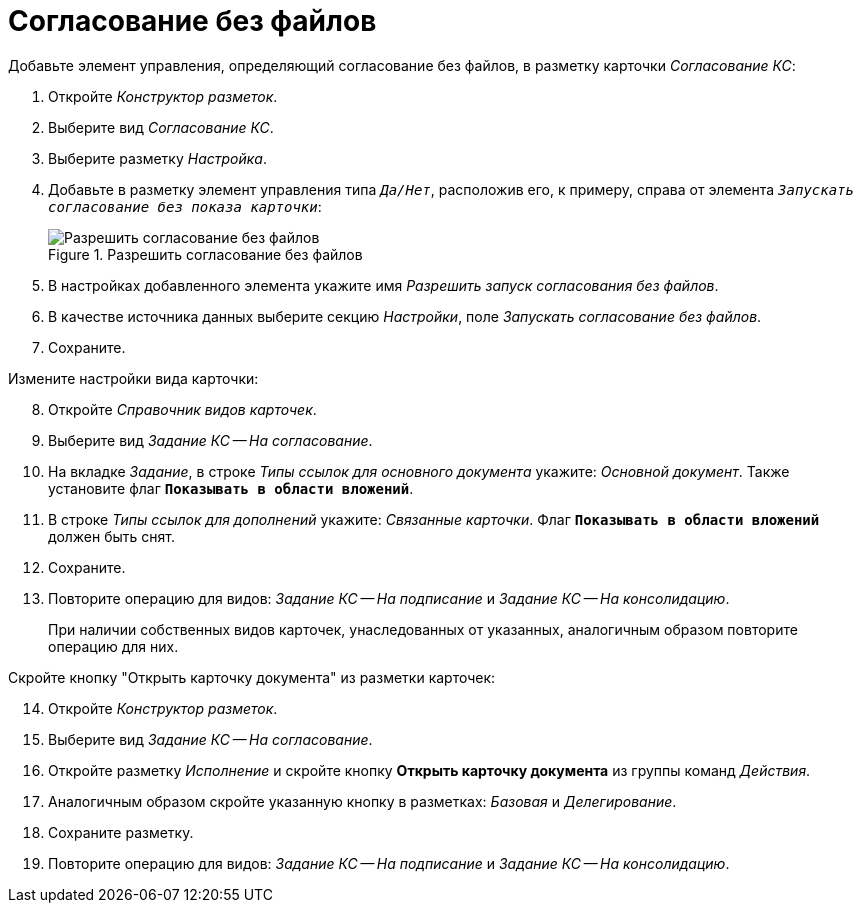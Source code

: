 = Согласование без файлов

.Добавьте элемент управления, определяющий согласование без файлов, в разметку карточки _Согласование КС_:
. Откройте _Конструктор разметок_.
. Выберите вид _Согласование КС_.
. Выберите разметку _Настройка_.
. Добавьте в разметку элемент управления типа `_Да/Нет_`, расположив его, к примеру, справа от элемента `_Запускать согласование без показа карточки_`:
+
.Разрешить согласование без файлов
image::image-20200616113511636.png[Разрешить согласование без файлов]
+
. В настройках добавленного элемента укажите имя _Разрешить запуск согласования без файлов_.
. В качестве источника данных выберите секцию _Настройки_, поле _Запускать согласование без файлов_.
. Сохраните.

[start=8]
.Измените настройки вида карточки:
. Откройте _Справочник видов карточек_.
. Выберите вид _Задание КС -- На согласование_.
. На вкладке _Задание_, в строке _Типы ссылок для основного документа_ укажите: _Основной документ_. Также установите флаг `*Показывать в области вложений*`.
. В строке _Типы ссылок для дополнений_ укажите: _Связанные карточки_. Флаг `*Показывать в области вложений*` должен быть снят.
. Сохраните.
. Повторите операцию для видов: _Задание КС -- На подписание_ и _Задание КС -- На консолидацию_.
+
При наличии собственных видов карточек, унаследованных от указанных, аналогичным образом повторите операцию для них.

[start=14]
.Скройте кнопку "Открыть карточку документа" из разметки карточек:
. Откройте _Конструктор разметок_.
. Выберите вид _Задание КС -- На согласование_.
. Откройте разметку _Исполнение_ и скройте кнопку *Открыть карточку документа* из группы команд _Действия_.
. Аналогичным образом скройте указанную кнопку в разметках: _Базовая_ и _Делегирование_.
. Сохраните разметку.
. Повторите операцию для видов: _Задание КС -- На подписание_ и _Задание КС -- На консолидацию_.